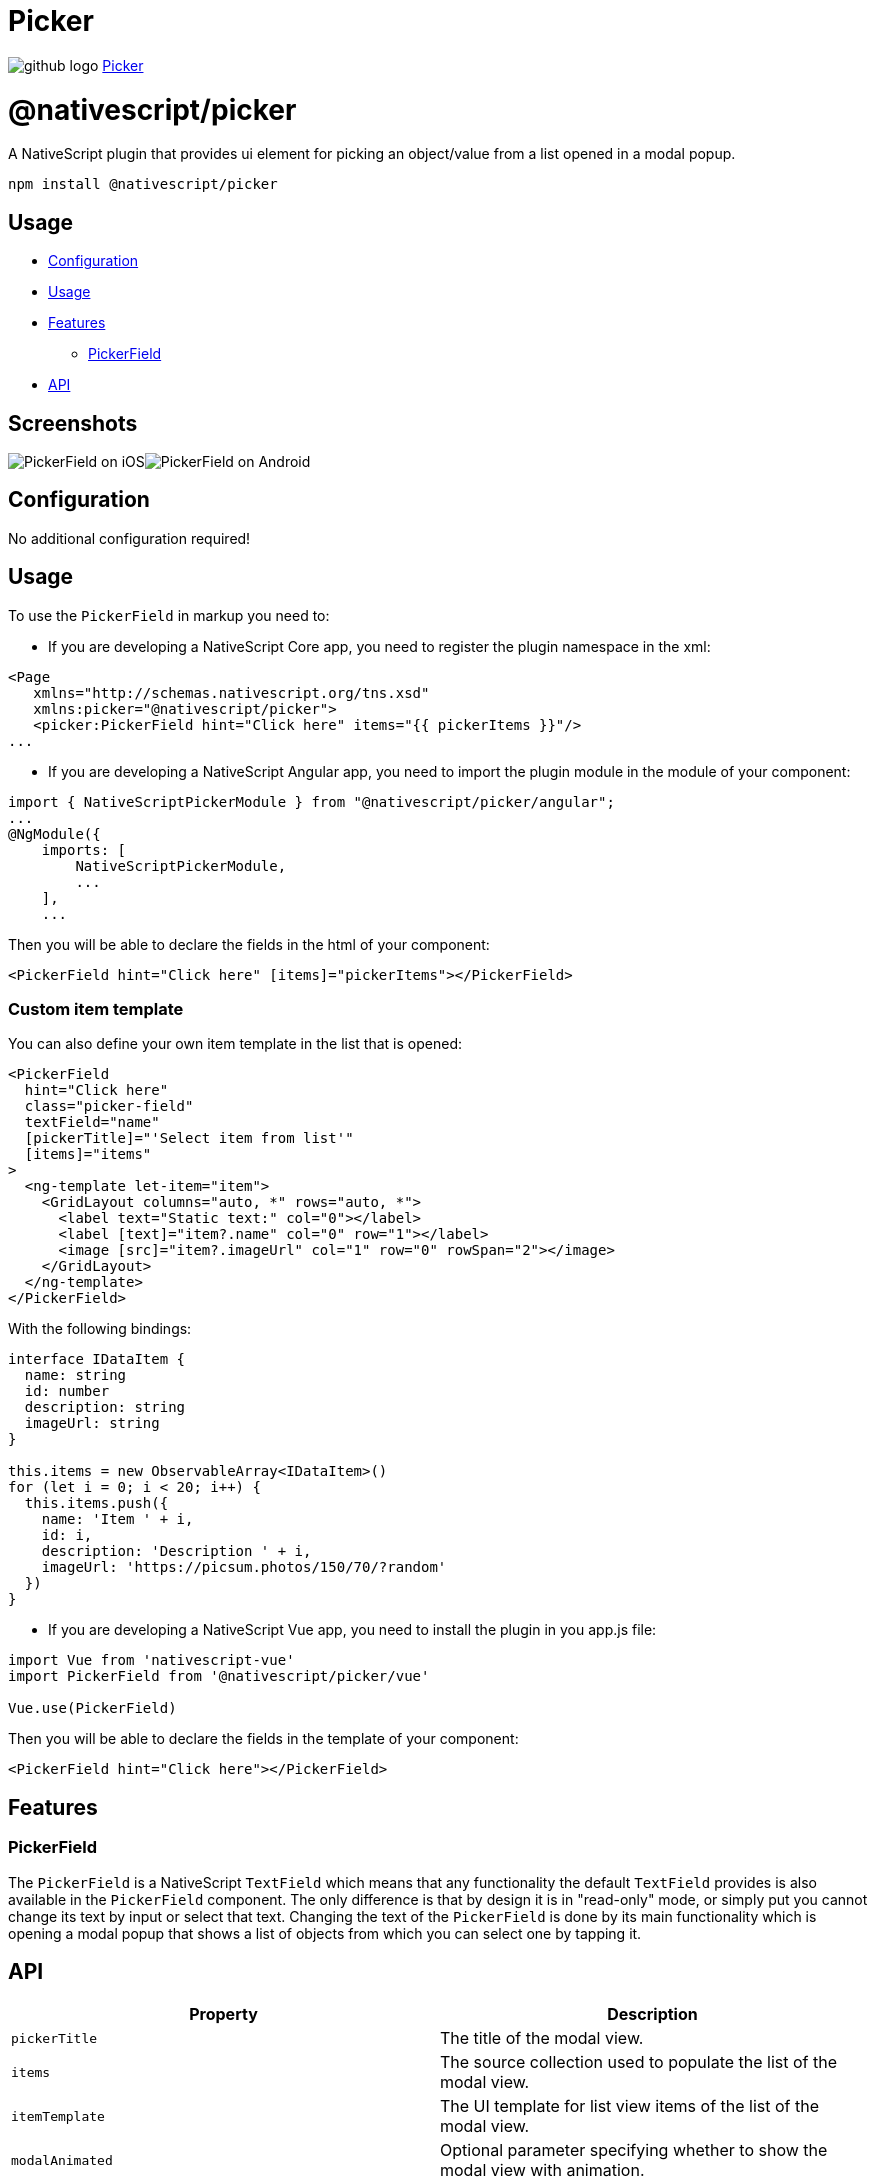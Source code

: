 = Picker
:doctype: book
:link: https://raw.githubusercontent.com/NativeScript/plugins/main/packages/picker/README.md

image:../assets/images/github/GitHub-Mark-32px.png[github logo] https://github.com/NativeScript/plugins/tree/main/packages/picker[Picker]

= @nativescript/picker

A NativeScript plugin that provides ui element for picking an object/value from a list opened in a modal popup.

[,cli]
----
npm install @nativescript/picker
----

== Usage

* <<configuration,Configuration>>
* <<usage,Usage>>
* <<features,Features>>
 ** <<PickerField,PickerField>>
* <<api,API>>

== Screenshots

image:https://raw.githubusercontent.com/NativeScript/nativescript-picker/master/docs/picker-ios.gif[PickerField on iOS]image:https://raw.githubusercontent.com/NativeScript/nativescript-picker/master/docs/picker-android.gif[PickerField on Android]

== Configuration

No additional configuration required!

== Usage

To use the `PickerField` in markup you need to:

* If you are developing a NativeScript Core app, you need to register the plugin namespace in the xml:

[,xml]
----
<Page
   xmlns="http://schemas.nativescript.org/tns.xsd"
   xmlns:picker="@nativescript/picker">
   <picker:PickerField hint="Click here" items="{{ pickerItems }}"/>
...
----

* If you are developing a NativeScript Angular app, you need to import the plugin module in the module of your component:

[,ts]
----
import { NativeScriptPickerModule } from "@nativescript/picker/angular";
...
@NgModule({
    imports: [
        NativeScriptPickerModule,
        ...
    ],
    ...
----

Then you will be able to declare the fields in the html of your component:

[,html]
----
<PickerField hint="Click here" [items]="pickerItems"></PickerField>
----

=== Custom item template

You can also define your own item template in the list that is opened:

[,html]
----
<PickerField
  hint="Click here"
  class="picker-field"
  textField="name"
  [pickerTitle]="'Select item from list'"
  [items]="items"
>
  <ng-template let-item="item">
    <GridLayout columns="auto, *" rows="auto, *">
      <label text="Static text:" col="0"></label>
      <label [text]="item?.name" col="0" row="1"></label>
      <image [src]="item?.imageUrl" col="1" row="0" rowSpan="2"></image>
    </GridLayout>
  </ng-template>
</PickerField>
----

With the following bindings:

[,ts]
----
interface IDataItem {
  name: string
  id: number
  description: string
  imageUrl: string
}

this.items = new ObservableArray<IDataItem>()
for (let i = 0; i < 20; i++) {
  this.items.push({
    name: 'Item ' + i,
    id: i,
    description: 'Description ' + i,
    imageUrl: 'https://picsum.photos/150/70/?random'
  })
}
----

* If you are developing a NativeScript Vue app, you need to install the plugin in you app.js file:

[,js]
----
import Vue from 'nativescript-vue'
import PickerField from '@nativescript/picker/vue'

Vue.use(PickerField)
----

Then you will be able to declare the fields in the template of your component:

[,html]
----
<PickerField hint="Click here"></PickerField>
----

== Features

=== PickerField

The `PickerField` is a NativeScript `TextField` which means that any functionality the default `TextField` provides is also available in the `PickerField` component. The only difference is that by design it is in "read-only" mode, or simply put you cannot change its text by input or select that text. Changing the text of the `PickerField` is done by its main functionality which is opening a modal popup that shows a list of objects from which you can select one by tapping it.

== API

|===
| Property | Description

| `pickerTitle`
| The title of the modal view.

| `items`
| The source collection used to populate the list of the modal view.

| `itemTemplate`
| Тhe UI template for list view items of the list of the modal view.

| `modalAnimated`
| Optional parameter specifying whether to show the modal view with animation.

| `textField`
| The 'property' of the object from the 'items' collection that will be used by the 'text' property of the PickerField.

| `valueField`
| The 'property' of the object from the 'items' collection that will be used by when setting the 'selectedValue' property of the PickerField.

| `selectedValue`
| The object selected from the list in the modal view.

| `selectedIndex`
| The index of the object from the 'items' collection that has been selected from the list in the modal view.

| `iOSCloseButtonPosition`
| The position of the 'close' button of the ActionBar of the modal view.

| `iOSCloseButtonIcon`
| The icon of the 'close' button of the ActionBar of the modal view.

| `androidCloseButtonPosition`
| The position of the 'close' button of the ActionBar of the modal view.

| `androidCloseButtonIcon`
| The icon of the 'close' button of the ActionBar of the modal view.
|===

=== PickerField

The `PickerField` can be targeted in CSS through its element selector and additionally by setting a class. The `PickerField` also opens a modal window containing a Page element that contains an ActionBar and a ListView. This Page element can be targeted with the `PickerPage` selector and through it style all picker modals with selectors like `PickerPage ActionBar` and `PickerPage ListView`. In addition to that, if you set a class on the PickerField, it will be transferred on the `PickerPage` and with it you can style individual modals.
